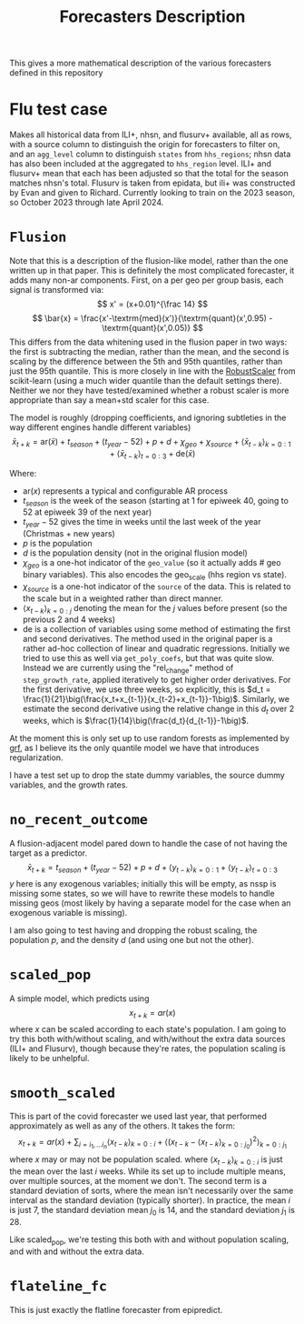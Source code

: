 #+title: Forecasters Description

This gives a more mathematical description of the various forecasters defined in this repository
* Flu test case
Makes all historical data from ILI+, nhsn, and flusurv+ available, all as rows, with a source column to distinguish the origin for forecasters to filter on, and an =agg_level= column to distinguish =states= from =hhs_regions=; nhsn data has also been included at the aggregated to =hhs_region= level.
ILI+ and flusurv+ mean that each has been adjusted so that the total for the season matches nhsn's total.
Flusurv is taken from epidata, but ili+ was constructed by Evan and given to Richard.
Currently looking to train on the 2023 season, so October 2023 through late April 2024.
* =Flusion=
Note that this is a description of the flusion-like model, rather than the one written up in that paper.
This is definitely the most complicated forecaster, it adds many non-ar components.
First, on a per geo per group basis, each signal is transformed via:
$$
x' = (x+0.01)^{\frac 14}
$$
$$
\bar{x} = \frac{x'-\textrm{med}(x')}{\textrm{quant}(x',0.95) - \textrm{quant}(x',0.05)}
$$
This differs from the data whitening used in the flusion paper in two ways: the first is subtracting the median, rather than the mean, and the second is scaling by the difference between the 5th and 95th quantiles, rather than just the 95th quantile.
This is more closely in line with the [[https://scikit-learn.org/stable/modules/generated/sklearn.preprocessing.RobustScaler.html#sklearn.preprocessing.RobustScaler][RobustScaler]] from scikit-learn (using a much wider quantile than the default settings there).
Neither we nor they have tested/examined whether a robust scaler is more appropriate than say a mean+std scaler for this case.

The model is roughly (dropping coefficients, and ignoring subtleties in the way different engines handle different variables)
$$
\bar{x}_{t+k} = \textrm{ar}(\bar{x}) + t_{season} + (t_{year}-52) + p + d + \chi_{geo} + \chi_{source} + \big\langle \bar{x}_{t-k}\big\rangle_{k=0:1} + \big\langle \bar{x}_{t-k}\big\rangle_{t=0:3} + \textrm{de}(\bar{x})
$$

Where:
- $\textrm{ar}(x)$ represents a typical and configurable AR process
- $t_{season}$ is the week of the season (starting at 1 for epiweek 40, going to 52 at epiweek 39 of the next year)
- $t_{year}-52$ gives the time in weeks until the last week of the year (Christmas + new years)
- $p$ is the population
- $d$  is the population density (not in the original flusion model)
- $\chi_{geo}$ is a one-hot indicator of the =geo_value= (so it actually adds # geo binary variables). This also encodes the geo_scale (hhs region vs state).
- $\chi_{source}$ is a one-hot indicator of the =source= of the data. This is related to the scale but in a weighted rather than direct manner.
- $\big\langle x_{t-k}\big\rangle_{k=0:j}$ denoting the mean for the $j$ values before present (so the previous 2 and 4 weeks)
- $\textrm{de}$ is a collection of variables using some method of estimating the first and second derivatives.
  The method used in the original paper is a rather ad-hoc collection of linear and quadratic regressions.
  Initially we tried to use this as well via =get_poly_coefs=, but that was quite slow.
  Instead we are currently using the  "rel_change" method of =step_growth_rate=, applied iteratively to get higher order derivatives.
  For the first derivative, we use three weeks, so explicitly, this is $d_t = \frac{1}{21}\big(\frac{x_t+x_{t-1}}{x_{t-2}+x_{t-1}}-1\big)$.
  Similarly, we estimate the second derivative using the relative change in this $d_t$ over 2 weeks, which is $\frac{1}{14}\big(\frac{d_t}{d_{t-1}}-1\big)$.

At the moment this is only set up to use random forests as implemented by [[https://grf-labs.github.io/grf/][grf]], as I believe its the only quantile model we have that introduces regularization.

I have a test set up to drop the state dummy variables, the source dummy variables, and the growth rates.
* =no_recent_outcome=
A flusion-adjacent model pared down to handle the case of not having the target as a predictor.
$$
\bar{x}_{t+k} = t_{season} + (t_{year}-52) + p + d + \big\langle y_{t-k}\big\rangle_{k=0:1} + \big\langle y_{t-k}\big\rangle_{t=0:3}
$$
$y$ here is any exogenous variables; initially this will be empty, as nssp is missing some states, so we will have to rewrite these models to handle missing geos (most likely by having a separate model for the case when an exogenous variable is missing).


I am also going to test having and dropping the robust scaling, the population $p$, and the density $d$ (and using one but not the other).
* =scaled_pop=
A simple model, which predicts using
$$
x_{t+k} = ar(x)
$$
where $x$ can be scaled according to each state's population.
I am going to try this both with/without scaling, and with/without the extra data sources (ILI+ and Flusurv), though because they're rates, the population scaling is likely to be unhelpful.
* =smooth_scaled=
This is part of the covid forecaster we used last year, that performed approximately as well as any of the others.
It takes the form:
$$
x_{t+k} = ar(x) + \sum_{i=i_1,\ldots i_n} \big\langle x_{t-k}\big\rangle_{k=0:i} +  \bigg\langle \big(x_{t-k}-\big\langle x_{t-k}\big\rangle_{k=0:j_0}\big)^2\bigg\rangle_{k=0:j_1}
$$
where $x$ may or may not be population scaled.
where $\big\langle x_{t-k}\big\rangle_{k=0:i}$ is just the mean over the last $i$ weeks.
While its set up to include multiple means, over multiple sources, at the moment we don't.
The second term is a standard deviation of sorts, where the mean isn't necessarily over the same interval as the standard deviation (typically shorter).
In practice, the mean $i$ is just 7, the standard deviation mean $j_0$ is 14, and the standard deviation $j_1$ is 28.

Like scaled_pop, we're testing this both with and without population scaling, and with and without the extra data.
* =flateline_fc=
This is just exactly the flatline forecaster from epipredict.
